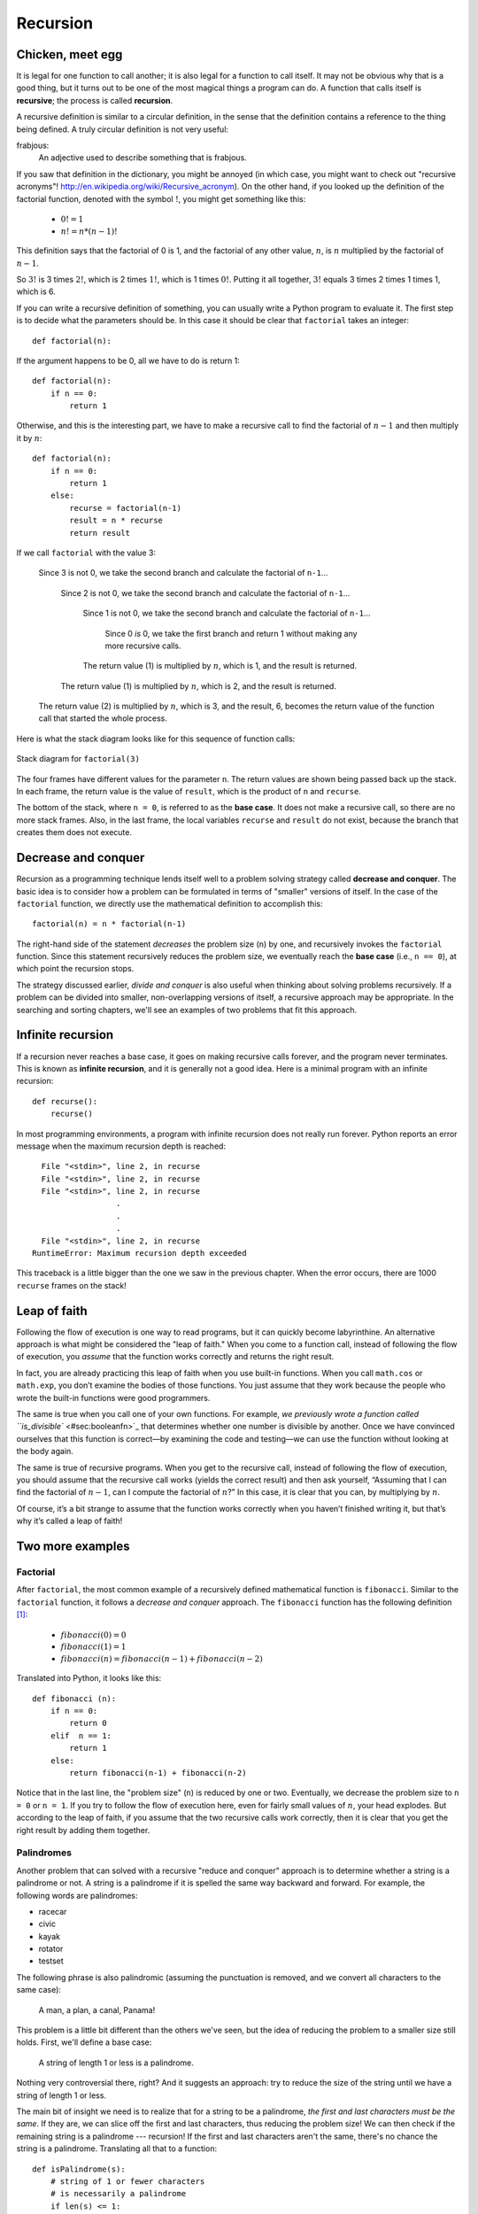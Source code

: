 *********
Recursion
*********

Chicken, meet egg
-----------------

It is legal for one function to call another; it is also legal for a
function to call itself. It may not be obvious why that is a good thing,
but it turns out to be one of the most magical things a program can do.
A function that calls itself is **recursive**; the process is called
**recursion**.

A recursive definition is similar to a circular definition, in the sense
that the definition contains a reference to the thing being defined. A
truly circular definition is not very useful:

frabjous:
    An adjective used to describe something that is frabjous.

If you saw that definition in the dictionary, you might be annoyed (in
which case, you might want to check out "recursive acronyms"!
http://en.wikipedia.org/wiki/Recursive_acronym). On the other hand, if
you looked up the definition of the factorial function, denoted with the
symbol :math:`!`, you might get something like this:

  * :math:`0! = 1`
  * :math:`n! = n * (n-1)!` 

This definition says that the factorial of 0 is 1, and the factorial of
any other value, :math:`n`, is :math:`n` multiplied by the factorial of
:math:`n-1`.

So :math:`3!` is 3 times :math:`2!`, which is 2 times :math:`1!`, which
is 1 times :math:`0!`. Putting it all together, :math:`3!` equals 3
times 2 times 1 times 1, which is 6.

If you can write a recursive definition of something, you can usually
write a Python program to evaluate it. The first step is to decide what
the parameters should be. In this case it should be clear that
``factorial`` takes an integer:

::

    def factorial(n):

If the argument happens to be 0, all we have to do is return 1:

::

    def factorial(n):
        if n == 0:
            return 1

Otherwise, and this is the interesting part, we have to make a recursive
call to find the factorial of :math:`n-1` and then multiply it by
:math:`n`:

::

    def factorial(n):
        if n == 0:
            return 1
        else:
            recurse = factorial(n-1)
            result = n * recurse
            return result

If we call ``factorial`` with the value 3:

    Since 3 is not 0, we take the second branch and calculate the
    factorial of ``n-1``...

        Since 2 is not 0, we take the second branch and calculate the
        factorial of ``n-1``...

            Since 1 is not 0, we take the second branch and calculate
            the factorial of ``n-1``...

                Since 0 *is* 0, we take the first branch and return 1
                without making any more recursive calls.

            The return value (1) is multiplied by :math:`n`, which is 1,
            and the result is returned.

        The return value (1) is multiplied by :math:`n`, which is 2, and
        the result is returned.

    The return value (2) is multiplied by :math:`n`, which is 3, and the
    result, 6, becomes the return value of the function call that
    started the whole process.

Here is what the stack diagram looks like for this sequence of function
calls:

.. figure:: figs/stack3.png
   :align: center
   :alt: Stack diagram for ``factorial(3)``

   Stack diagram for ``factorial(3)``

The four frames have different values for the parameter ``n``. The
return values are shown being passed back up the stack. In each frame,
the return value is the value of ``result``, which is the product of
``n`` and ``recurse``.

The bottom of the stack, where ``n = 0``, is referred to as the **base
case**. It does not make a recursive call, so there are no more stack
frames. Also, in the last frame, the local variables ``recurse`` and
``result`` do not exist, because the branch that creates them does not
execute.

Decrease and conquer
--------------------

Recursion as a programming technique lends itself well to a problem
solving strategy called **decrease and conquer**. The basic idea is to
consider how a problem can be formulated in terms of "smaller" versions
of itself. In the case of the ``factorial`` function, we directly use
the mathematical definition to accomplish this:

::

    factorial(n) = n * factorial(n-1)

The right-hand side of the statement *decreases* the problem size
(``n``) by one, and recursively invokes the ``factorial`` function.
Since this statement recursively reduces the problem size, we eventually
reach the **base case** (i.e., ``n == 0``), at which point the recursion
stops.

The strategy discussed earlier, *divide and conquer* is also useful when
thinking about solving problems recursively. If a problem can be divided
into smaller, non-overlapping versions of itself, a recursive approach
may be appropriate. In the searching and sorting chapters, we'll see an
examples of two problems that fit this approach.

Infinite recursion
------------------

If a recursion never reaches a base case, it goes on making recursive
calls forever, and the program never terminates. This is known as
**infinite recursion**, and it is generally not a good idea. Here is a
minimal program with an infinite recursion:

::

    def recurse():
        recurse()

In most programming environments, a program with infinite recursion does
not really run forever. Python reports an error message when the maximum
recursion depth is reached:

::

      File "<stdin>", line 2, in recurse
      File "<stdin>", line 2, in recurse
      File "<stdin>", line 2, in recurse
                      .   
                      .
                      .
      File "<stdin>", line 2, in recurse
    RuntimeError: Maximum recursion depth exceeded

This traceback is a little bigger than the one we saw in the previous
chapter. When the error occurs, there are 1000 ``recurse`` frames on the
stack!

Leap of faith
-------------

Following the flow of execution is one way to read programs, but it can
quickly become labyrinthine. An alternative approach is what might be
considered the "leap of faith." When you come to a function call,
instead of following the flow of execution, you *assume* that the
function works correctly and returns the right result.

In fact, you are already practicing this leap of faith when you use
built-in functions. When you call ``math.cos`` or ``math.exp``, you
don’t examine the bodies of those functions. You just assume that they
work because the people who wrote the built-in functions were good
programmers.

The same is true when you call one of your own functions. For example,
`we previously wrote a function called
``is_divisible`` <#sec:booleanfn>`_ that determines whether one number
is divisible by another. Once we have convinced ourselves that this
function is correct—by examining the code and testing—we can use the
function without looking at the body again.

The same is true of recursive programs. When you get to the recursive
call, instead of following the flow of execution, you should assume that
the recursive call works (yields the correct result) and then ask
yourself, “Assuming that I can find the factorial of :math:`n-1`, can I
compute the factorial of :math:`n`?” In this case, it is clear that you
can, by multiplying by :math:`n`.

Of course, it’s a bit strange to assume that the function works
correctly when you haven’t finished writing it, but that’s why it’s
called a leap of faith!

Two more examples
-----------------

Factorial
~~~~~~~~~

After ``factorial``, the most common example of a recursively defined
mathematical function is ``fibonacci``. Similar to the ``factorial``
function, it follows a *decrease and conquer* approach. The
``fibonacci`` function has the following definition [1]_:


  * :math:`fibonacci(0) = 0`

  * :math:`fibonacci(1) = 1`

  * :math:`fibonacci(n) = fibonacci(n-1) + fibonacci(n-2)`


Translated into Python, it looks like this:

::

    def fibonacci (n):
        if n == 0:
            return 0
        elif  n == 1:
            return 1
        else:
            return fibonacci(n-1) + fibonacci(n-2)

Notice that in the last line, the "problem size" (``n``) is reduced by
one or two. Eventually, we decrease the problem size to ``n = 0`` or
``n = 1``. If you try to follow the flow of execution here, even for
fairly small values of :math:`n`, your head explodes. But according to
the leap of faith, if you assume that the two recursive calls work
correctly, then it is clear that you get the right result by adding them
together.

Palindromes
~~~~~~~~~~~

Another problem that can solved with a recursive "reduce and conquer"
approach is to determine whether a string is a palindrome or not. A
string is a palindrome if it is spelled the same way backward and
forward. For example, the following words are palindromes:

-  racecar
-  civic
-  kayak
-  rotator
-  testset

The following phrase is also palindromic (assuming the punctuation is
removed, and we convert all characters to the same case):

    A man, a plan, a canal, Panama!

This problem is a little bit different than the others we've seen, but
the idea of reducing the problem to a smaller size still holds. First,
we'll define a base case:

    A string of length 1 or less is a palindrome.

Nothing very controversial there, right? And it suggests an approach:
try to reduce the size of the string until we have a string of length 1
or less.

The main bit of insight we need is to realize that for a string to be a
palindrome, *the first and last characters must be the same*. If they
are, we can slice off the first and last characters, thus reducing the
problem size! We can then check if the remaining string is a palindrome
--- recursion! If the first and last characters aren't the same, there's
no chance the string is a palindrome. Translating all that to a
function:

::

    def isPalindrome(s):
        # string of 1 or fewer characters
        # is necessarily a palindrome
        if len(s) <= 1:
            return True

        # if first and last characters are
        # the same, reduce the problem size,
        # and make recursive call
        elif s[0] == s[-1]:
            newstring = s[1:-1]
            return isPalindrome(newstring)

        # no chance that we've got a palindrome.
        # just return in abject failure.
        else:
            return False

Checking types
--------------

What happens if we call ``factorial`` and give it 1.5 as an argument?

::

    >>> factorial(1.5)
    RuntimeError: Maximum recursion depth exceeded

It looks like an infinite recursion. But how can that be? There is a
base case—when ``n == 0``. But if ``n`` is not an integer, we can *miss*
the base case and recurse forever.

In the first recursive call, the value of ``n`` is 0.5. In the next, it
is -0.5. From there, it gets smaller (more negative), but it will never
be 0.

We have two choices. We can try to generalize the ``factorial`` function
to work with floating-point numbers, or we can make ``factorial`` check
the type of its argument. The first option is called the gamma
function [2]_ and it’s a little beyond the scope of this book. So we’ll
go for the second.

We can use the built-in function ``isinstance`` to verify the type of
the argument. While we’re at it, we can also make sure the argument is
positive:

::

    def factorial (n):
        if not isinstance(n, int):
            print 'Factorial is only defined for integers.'
            return None
        elif n < 0:
            print 'Factorial is not defined for negative integers.'
            return None
        elif n == 0:
            return 1
        else:
            return n * factorial(n-1)

The first base case handles nonintegers; the second catches negative
integers. In both cases, the program prints an error message and returns
``None`` to indicate that something went wrong:

::

    >>> factorial('fred')
    Factorial is only defined for integers.
    None
    >>> factorial(-2)
    Factorial is not defined for negative integers.
    None

If we get past both checks, then we know that :math:`n` is positive or
zero, so we can prove that the recursion terminates.

This program demonstrates a pattern sometimes called a **guardian**. The
first two conditionals act as guardians, protecting the code that
follows from values that might cause an error. The guardians make it
possible to prove the correctness of the code.

A theoretical aside
-------------------

We have only covered a subset of Python, but you might be interested to
know that this subset is a *complete* programming language, which means
that anything that can be computed can be expressed in this language.
Any program ever written could be rewritten using only the language
features you have learned so far (actually, you would need a few
commands to control devices like the keyboard, mouse, disks, etc., but
that’s all).

Proving that claim is a nontrivial exercise first accomplished by Alan
Turing, one of the first computer scientists (some would argue that he
was a mathematician, but a lot of early computer scientists started as
mathematicians). Accordingly, it is known as the Turing Thesis. For a
more complete (and accurate) discussion of the Turing Thesis, I
recommend Michael Sipser’s book *Introduction to the Theory of
Computation*.

Debugging
---------

Adding print statements at the beginning and end of a function can help
make the flow of execution more visible, especially when debugging
recursive functions. For example, here is a version of ``factorial``
with print statements:

::

    def factorial(n):
        space = ' ' * (4 * n)
        print space, 'factorial', n
        if n == 0:
            print space, 'returning 1'
            return 1
        else:
            recurse = factorial(n-1)
            result = n * recurse
            print space, 'returning', result
            return result

``space`` is a string of space characters that controls the indentation
of the output. Here is the result of ``factorial(5)`` :

::

                         factorial 5
                     factorial 4
                 factorial 3
             factorial 2
         factorial 1
     factorial 0
     returning 1
         returning 1
             returning 2
                 returning 6
                     returning 24
                         returning 120

If you are confused about the flow of execution, this kind of output can
be helpful. It takes some time to develop effective scaffolding, but a
little bit of scaffolding can save a lot of debugging.

Glossary
--------

recursion:
    The process of calling the function that is currently executing.

base case:
    A conditional branch in a recursive function that does not make a
    recursive call.

infinite recursion:
    A recursion that doesn’t have a base case, or never reaches it.
    Eventually, an infinite recursion causes a runtime error.

Exercises
---------

    1. Write a function that takes a possibly empty list of integers as
       a parameter, and recursively computes and returns the sum of the
       list of numbers. You can not use any built-in Python functions
       except for ``len``.

    2. Write a function that takes a possibly empty string as a
       parameter and recursively produces a reversed copy of the string.

    3. Similar to the last problem, write a function that takes a
       possibly empty *list* as a parameter (the list may contain *any*
       Python data types), and recursively produces a reversed copy of
       the list.

    4. Read the following function and see if you can figure out what it
       does, then run it.

       ::

           import turtle

           def draw(length, n):
               if n == 0:
                   return
               angle = 50
               turtle.forward(length*n)
               turtle.left(angle)
               draw(length, n-1)
               turtle.right(2*angle)
               draw(length, n-1)
               turtle.left(angle)
               turtle.backward(length*n)

           draw(10, 4)
           turtle.done()

    5. The Koch curve is a fractal that looks something like this:

       .. figure:: figs/koch.png
          :align: center
          :alt: Koch curve fractal.

          Koch curve fractal.

       To draw a Koch curve with length :math:`x`, all you have to do is

       1. Draw a Koch curve with length :math:`x/3`.

       2. Turn left 60 degrees.

       3. Draw a Koch curve with length :math:`x/3`.

       4. Turn right 120 degrees.

       5. Draw a Koch curve with length :math:`x/3`.

       6. Turn left 60 degrees.

       7. Draw a Koch curve with length :math:`x/3`.

       The only exception is if :math:`x` is less than 3. In that case,
       you can just draw a straight line with length :math:`x`.

       a. Write a function called ``koch`` that takes a turtle and a
          length as parameters, and that uses the turtle to draw a Koch
          curve with the given length.

       b. Write a function called ``snowflake`` that draws three Koch
          curves to make the outline of a snowflake.

       c. The Koch curve can be generalized in several ways. See
          http://wikipedia.org/wiki/Koch_snowflake for examples and
          implement your favorite.

    6. The Ackermann function, :math:`A(m, n)`, is defined [3]_ as:

       :math:`A(m,n) =`
       
         * :math:`n+1` if :math:`m = 0`
         * :math:`A(m-1,1)` if :math:`m > 0 and n = 0`
         * :math:`A(m-1, A(m, n-1))` if :math:`m > 0` and :math:`n > 0`


    ::

       Write a function named `ack` that evaluates Ackerman’s function.
       Use your function to evaluate `ack(3, 4)`, which should be 125. What
       happens for larger values of `m` and `n`?

    7. A number, :math:`a`, is a power of :math:`b` if it is divisible
       by :math:`b` and :math:`a/b` is a power of :math:`b`. Write a
       function called ``is_power`` that takes parameters ``a`` and
       ``b`` and returns ``True`` if ``a`` is a power of ``b``.

    8. The greatest common divisor (GCD) of :math:`a` and :math:`b` is
       the largest number that divides both of them with no
       remainder [4]_.

       One way to find the GCD of two numbers is Euclid’s algorithm,
       which is based on the observation that if :math:`r` is the
       remainder when :math:`a` is divided by :math:`b`, then
       :math:`gcd(a, b) = gcd(b, r)`. As a base case, we can consider
       :math:`gcd(a, 0) = a`.

       Write a function called ``gcd`` that takes parameters ``a`` and
       ``b`` and returns their greatest common divisor. If you need
       help, see http://wikipedia.org/wiki/Euclidean_algorithm.

.. [1]
   See http://wikipedia.org/wiki/Fibonacci_number.

.. [2]
   See http://wikipedia.org/wiki/Gamma_function.

.. [3]
   See http://wikipedia.org/wiki/Ackermann_function.

.. [4]
   This exercise is based on an example from Abelson and Sussman’s
   *Structure and Interpretation of Computer Programs*.
